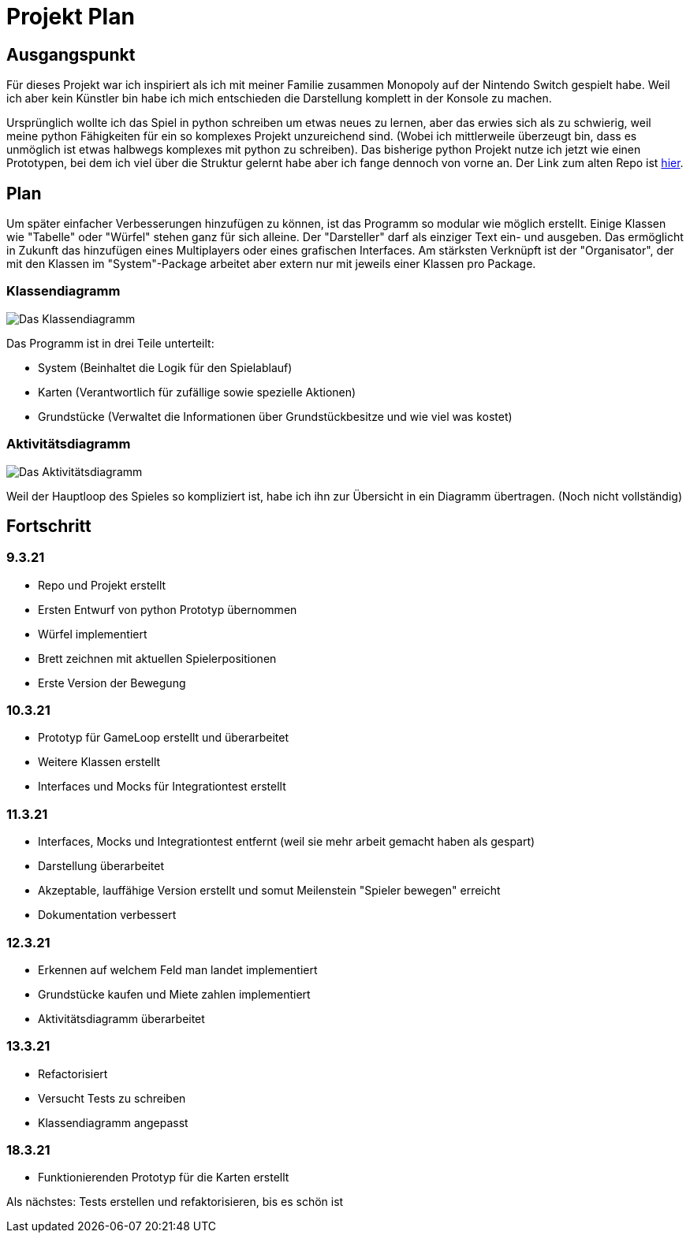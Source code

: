 = Projekt Plan

== Ausgangspunkt

Für dieses Projekt war ich inspiriert als ich mit meiner Familie zusammen Monopoly auf der Nintendo Switch gespielt habe.
Weil ich aber kein Künstler bin habe ich mich entschieden die Darstellung komplett in der Konsole zu machen.

Ursprünglich wollte ich das Spiel in python schreiben um etwas neues zu lernen, aber das erwies sich als zu schwierig, weil meine python Fähigkeiten für ein so komplexes Projekt unzureichend sind. (Wobei ich mittlerweile überzeugt bin, dass es unmöglich ist etwas halbwegs komplexes mit python zu schreiben).
Das bisherige python Projekt nutze ich jetzt wie einen Prototypen, bei dem ich viel über die Struktur gelernt habe aber ich fange dennoch von vorne an.
Der Link zum alten Repo ist https://github.com/orjules/MonopolyConsole[hier].


== Plan

Um später einfacher Verbesserungen hinzufügen zu können, ist das Programm so modular wie möglich erstellt.
Einige Klassen wie "Tabelle" oder "Würfel" stehen ganz für sich alleine.
Der "Darsteller" darf als einziger Text ein- und ausgeben. Das ermöglicht in Zukunft das hinzufügen eines Multiplayers oder eines grafischen Interfaces.
Am stärksten Verknüpft ist der "Organisator", der mit den Klassen im "System"-Package arbeitet aber extern nur mit jeweils einer Klassen pro Package.

=== Klassendiagramm

image::https://github.com/orjules/MonopolyJava/blob/kaufenUndBewegung/Dokumentation/Entwurf/Klassendiagramm_neusterStand.svg[Das Klassendiagramm]

Das Programm ist in drei Teile unterteilt:

- System (Beinhaltet die Logik für den Spielablauf)

- Karten (Verantwortlich für zufällige sowie spezielle Aktionen)

- Grundstücke (Verwaltet die Informationen über Grundstückbesitze und wie viel was kostet)

=== Aktivitätsdiagramm

image::https://github.com/orjules/MonopolyJava/blob/kaufenUndBewegung/Dokumentation/Entwurf/gameLoop_MitPackages.svg[Das Aktivitätsdiagramm]

Weil der Hauptloop des Spieles so kompliziert ist, habe ich ihn zur Übersicht in ein Diagramm übertragen. (Noch nicht vollständig)

== Fortschritt

=== 9.3.21

- Repo und Projekt erstellt

- Ersten Entwurf von python Prototyp übernommen

- Würfel implementiert

- Brett zeichnen mit aktuellen Spielerpositionen

- Erste Version der Bewegung

=== 10.3.21

- Prototyp für GameLoop erstellt und überarbeitet

- Weitere Klassen erstellt

- Interfaces und Mocks für Integrationtest erstellt

=== 11.3.21

- Interfaces, Mocks und Integrationtest entfernt (weil sie mehr arbeit gemacht haben als gespart)

- Darstellung überarbeitet

- Akzeptable, lauffähige Version erstellt und somut Meilenstein "Spieler bewegen" erreicht

- Dokumentation verbessert

=== 12.3.21

- Erkennen auf welchem Feld man landet implementiert

- Grundstücke kaufen und Miete zahlen implementiert

- Aktivitätsdiagramm überarbeitet

=== 13.3.21

- Refactorisiert

- Versucht Tests zu schreiben

- Klassendiagramm angepasst

=== 18.3.21

- Funktionierenden Prototyp für die Karten erstellt

Als nächstes: Tests erstellen und refaktorisieren, bis es schön ist